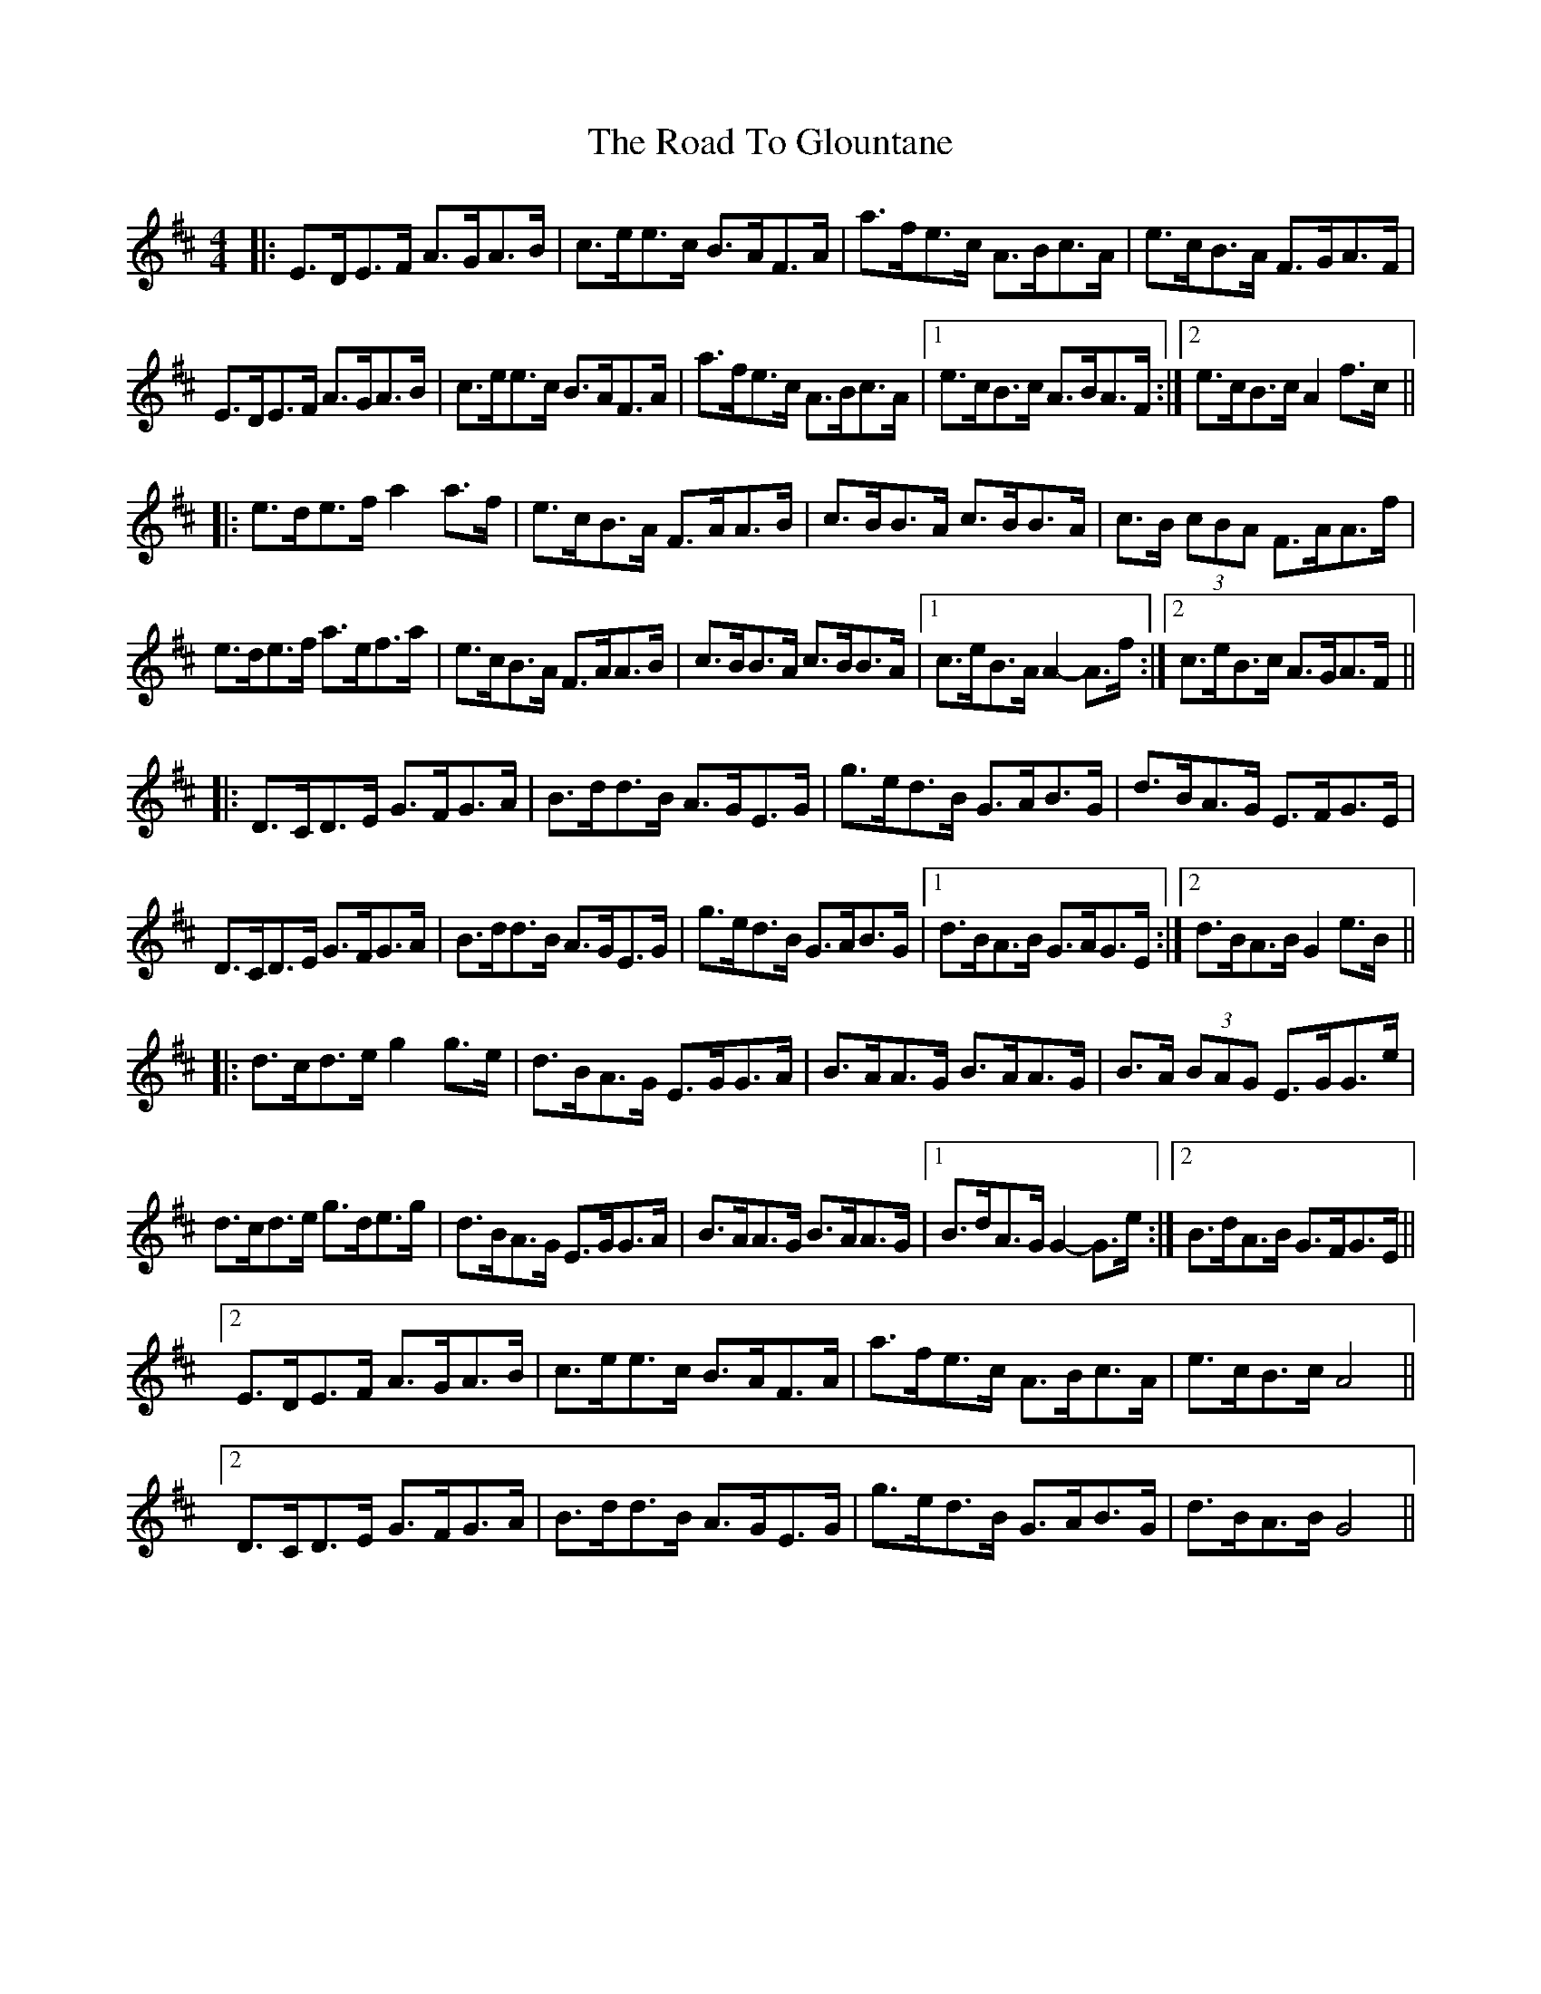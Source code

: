 X: 34724
T: Road To Glountane, The
R: barndance
M: 4/4
K: Dmajor
|:E>DE>F A>GA>B|c>ee>c B>AF>A|a>fe>c A>Bc>A|e>cB>A F>GA>F|
E>DE>F A>GA>B|c>ee>c B>AF>A|a>fe>c A>Bc>A|1 e>cB>c A>BA>F:|2 e>cB>c A2 f>c||
|:e>de>f a2 a>f|e>cB>A F>AA>B|c>BB>A c>BB>A|c>B (3cBA F>AA>f|
e>de>f a>ef>a|e>cB>A F>AA>B|c>BB>A c>BB>A|1 c>eB>A A2- A>f:|2 c>eB>c A>GA>F||
|:D>CD>E G>FG>A|B>dd>B A>GE>G|g>ed>B G>AB>G|d>BA>G E>FG>E|
D>CD>E G>FG>A|B>dd>B A>GE>G|g>ed>B G>AB>G|1 d>BA>B G>AG>E:|2 d>BA>B G2 e>B||
|:d>cd>e g2 g>e|d>BA>G E>GG>A|B>AA>G B>AA>G|B>A (3BAG E>GG>e|
d>cd>e g>de>g|d>BA>G E>GG>A|B>AA>G B>AA>G|1 B>dA>G G2- G>e:|2 B>dA>B G>FG>E||
[2 E>DE>F A>GA>B|c>ee>c B>AF>A|a>fe>c A>Bc>A|e>cB>c A4||
[2 D>CD>E G>FG>A|B>dd>B A>GE>G|g>ed>B G>AB>G|d>BA>B G4||

